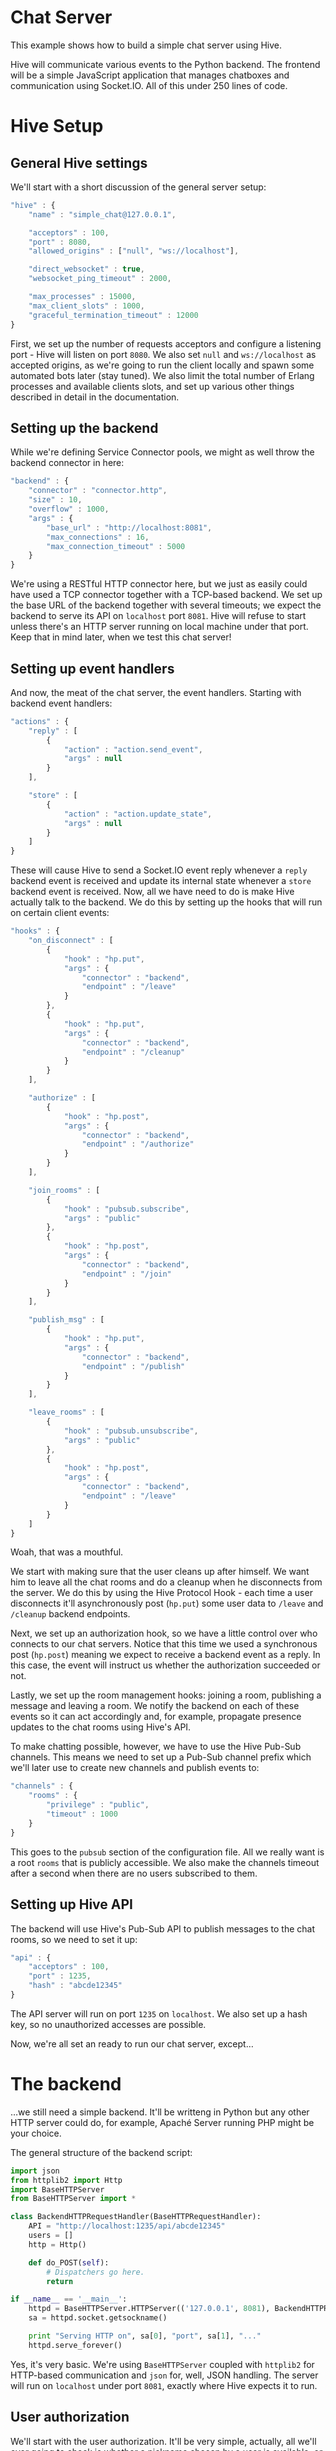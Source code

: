 * Chat Server
This example shows how to build a simple chat server using Hive.

Hive will communicate various events to the Python backend. The frontend will be a simple JavaScript application that manages chatboxes and communication using Socket.IO. All of this under 250 lines of code.

* Hive Setup
** General Hive settings
We'll start with a short discussion of the general server setup:

#+begin_src javascript
  "hive" : {
      "name" : "simple_chat@127.0.0.1",

      "acceptors" : 100,
      "port" : 8080,
      "allowed_origins" : ["null", "ws://localhost"],

      "direct_websocket" : true,
      "websocket_ping_timeout" : 2000,

      "max_processes" : 15000,
      "max_client_slots" : 1000,
      "graceful_termination_timeout" : 12000
  }
#+end_src

First, we set up the number of requests acceptors and configure a listening port - Hive will listen on port =8080=. We also set =null= and =ws://localhost= as accepted origins, as we're going to run the client locally and spawn some automated bots later (stay tuned).
We also limit the total number of Erlang processes and available clients slots, and set up various other things described in detail in the documentation.

** Setting up the backend
While we're defining Service Connector pools, we might as well throw the backend connector in here:

#+begin_src javascript
  "backend" : {
      "connector" : "connector.http",
      "size" : 10,
      "overflow" : 1000,
      "args" : {
          "base_url" : "http://localhost:8081",
          "max_connections" : 16,
          "max_connection_timeout" : 5000
      }
  }
#+end_src

We're using a RESTful HTTP connector here, but we just as easily could have used a TCP connector together with a TCP-based backend. We set up the base URL of the backend together with several timeouts; we expect the backend to serve its API on =localhost= port =8081=. Hive will refuse to start unless there's an HTTP server running on local machine under that port. Keep that in mind later, when we test this chat server!

** Setting up event handlers
And now, the meat of the chat server, the event handlers. Starting with backend event handlers:

#+begin_src javascript
  "actions" : {
      "reply" : [
          {
              "action" : "action.send_event",
              "args" : null
          }
      ],

      "store" : [
          {
              "action" : "action.update_state",
              "args" : null
          }
      ]
  }
#+end_src

These will cause Hive to send a Socket.IO event reply whenever a =reply= backend event is received and update its internal state whenever a =store= backend event is received. Now, all we have need to do is make Hive actually talk to the backend. We do this by setting up the hooks that will run on certain client events:

#+begin_src javascript
  "hooks" : {
      "on_disconnect" : [
          {
              "hook" : "hp.put",
              "args" : {
                  "connector" : "backend",
                  "endpoint" : "/leave"
              }
          },
          {
              "hook" : "hp.put",
              "args" : {
                  "connector" : "backend",
                  "endpoint" : "/cleanup"
              }
          }
      ],

      "authorize" : [
          {
              "hook" : "hp.post",
              "args" : {
                  "connector" : "backend",
                  "endpoint" : "/authorize"
              }
          }
      ],

      "join_rooms" : [
          {
              "hook" : "pubsub.subscribe",
              "args" : "public"
          },
          {
              "hook" : "hp.post",
              "args" : {
                  "connector" : "backend",
                  "endpoint" : "/join"
              }
          }
      ],

      "publish_msg" : [
          {
              "hook" : "hp.put",
              "args" : {
                  "connector" : "backend",
                  "endpoint" : "/publish"
              }
          }
      ],

      "leave_rooms" : [
          {
              "hook" : "pubsub.unsubscribe",
              "args" : "public"
          },
          {
              "hook" : "hp.post",
              "args" : {
                  "connector" : "backend",
                  "endpoint" : "/leave"
              }
          }
      ]
  }
#+end_src

Woah, that was a mouthful.

We start with making sure that the user cleans up after himself. We want him to leave all the chat rooms and do a cleanup when he disconnects from the server. We do this by using the Hive Protocol Hook - each time a user disconnects it'll asynchronously post (=hp.put=) some user data to =/leave= and =/cleanup= backend endpoints.

Next, we set up an authorization hook, so we have a little control over who connects to our chat servers. Notice that this time we used a synchronous post (=hp.post=) meaning we expect to receive a backend event as a reply. In this case, the event will instruct us whether the authorization succeeded or not.

Lastly, we set up the room management hooks: joining a room, publishing a message and leaving a room. We notify the backend on each of these events so it can act accordingly and, for example, propagate presence updates to the chat rooms using Hive's API.

To make chatting possible, however, we have to use the Hive Pub-Sub channels. This means we need to set up a Pub-Sub channel prefix which we'll later use to create new channels and publish events to:

#+begin_src javascript
  "channels" : {
      "rooms" : {
          "privilege" : "public",
          "timeout" : 1000
      }
  }
#+end_src

This goes to the =pubsub= section of the configuration file. All we really want is a root =rooms= that is publicly accessible. We also make the channels timeout after a second when there are no users subscribed to them.

** Setting up Hive API
The backend will use Hive's Pub-Sub API to publish messages to the chat rooms, so we need to set it up:

#+begin_src javascript
  "api" : {
      "acceptors" : 100,
      "port" : 1235,
      "hash" : "abcde12345"
  }
#+end_src

The API server will run on port =1235= on =localhost=. We also set up a hash key, so no unauthorized accesses are possible.

Now, we're all set an ready to run our chat server, except...

* The backend
...we still need a simple backend. It'll be writteng in Python but any other HTTP server could do, for example, Apaché Server running PHP might be your choice.

The general structure of the backend script:

#+begin_src python
  import json
  from httplib2 import Http
  import BaseHTTPServer
  from BaseHTTPServer import *

  class BackendHTTPRequestHandler(BaseHTTPRequestHandler):
      API = "http://localhost:1235/api/abcde12345"
      users = []
      http = Http()

      def do_POST(self):
          # Dispatchers go here.
          return

  if __name__ == '__main__':
      httpd = BaseHTTPServer.HTTPServer(('127.0.0.1', 8081), BackendHTTPRequestHandler)
      sa = httpd.socket.getsockname()

      print "Serving HTTP on", sa[0], "port", sa[1], "..."
      httpd.serve_forever()
#+end_src

Yes, it's very basic. We're using =BaseHTTPServer= coupled with =httplib2= for HTTP-based communication and =json= for, well, JSON handling. The server will run on =localhost= under port =8081=, exactly where Hive expects it to run.

** User authorization
We'll start with the user authorization. It'll be very simple, actually, all we'll ever going to check is whether a nickname chosen by a user is available, or not. We'll add this to the =do_POST= method of our server:

#+begin_src python
  if self.path == "/authorize":
      # A new user is trying to connect...
      (length,) = self.headers["Content-Length"],
      state = json.loads(self.rfile.read(int(length)))
      nick = state["trigger"]["args"][0]["nick"]
      if nick not in self.users:
          # If the chosen nicknem isn't already in use, we grant the user a permission to use the chat.
          actions = [{"action" : "reply",
                      "args" : {"name" : "authorize",
                                "args" : [{"permission" : "granted"}]}},
                     # We also store the nickname in his state for later use.
                     {"action" : "store",
                      "args" : {"nick" : nick}}]
          self._reply(200, json.dumps(actions))
          self.users.append(nick)
          return
      else:
          actions = [{"action" : "reply",
                      "args" : {"name" : "authorize",
                                "args" : [{"permission" : None}]}}]
          self._reply(200, json.dumps(actions))
          return
#+end_src

If the chosen nickname is available, we return two backend event. First of them will send a good news to the browser and the second one will store the nick name in the Redis database for later.

** Joining chat rooms
Now, Hive handles chat rooms and chat subscription, so all we really need to do here is inform other users of a channel, that somebody has joined it:

#+begin_src python
  if self.path == "/join":
      # User joins some chat rooms...
      (length,) = self.headers["Content-Length"],
      state = json.loads(self.rfile.read(int(length)))
      nick = state["state"]["nick"]
      rooms = state["trigger"]["args"][0]["rooms"]
      for c in rooms:
          channel = "rooms." + c
          # We inform other users present it those rooms about the join...
          actions = [{"action" : "reply",
                      "args" : {"name" : "dude_joins",
                                "args" : [{"channel" : channel,
                                           "nick" : nick}]}}]
          self._request("/pubsub/action/" + channel,
                        "POST",
                        json.dumps(actions))
          # ...and store the rooms for later.
          current_rooms = state["state"]["rooms"]
          current_rooms.extend(rooms)
          actions = [{"action" : "store",
                      "args" : {"rooms" : current_rooms}}]
          self._reply(200, json.dumps(actions))
          return
#+end_src

We use the nickname stored in the users state (which is, conveniently enough, sent to us) and extract the list of rooms a user wants to join which we'll add to his state. We don't need to actually subscribe him to any Pub-Sub channels, because Hive has already taken care of that.

We inform other users present on all of those rooms by publishing an apropriate event on their respective Pub-Sub channels via the Hive API.

** Publishing messages
Similarily, publishing messages is implemented as a simple Hive API call, but it's easy to imagine how we could preprocess messages before publishing them (oh the joys of censorship these days):

#+begin_src python
  if self.path == "/publish":
      # User published a message to a channel...
      (length,) = self.headers["Content-Length"],
      state = json.loads(self.rfile.read(int(length)))
      # We'll just propagate it through to the other users present on that channel.
      nick = state["state"]["nick"]
      channel = state["trigger"]["args"][0]["channel"]
      text = state["trigger"]["args"][0]["text"]
      actions = [{"action" : "reply",
                  "args" : {"name" : "msg_published",
                            "args" : [{"channel" : channel,
                                       "nick" : nick,
                                       "text" : text}]}}]
      self._request("/pubsub/action/" + channel,
                    "POST",
                    json.dumps(actions))
      self._reply(200, "")
      return
#+end_src

** Leaving chat rooms
Handling users leaving chat rooms is a little bit tricky. We use this endpoint in two distinct places:
- when a user requests to leave a chat room,
- when a user disconnects from the server.

#+begin_src python
  if self.path == "/leave":
      # User left some channels...
      (length,) = self.headers["Content-Length"],
      state = json.loads(self.rfile.read(int(length)))
      nick = state["state"]["nick"]
      if state["trigger"] != None:
          # User explicitly requestsed to leave a room.
          rooms = state["trigger"]["args"][0]["rooms"]
          self._leave(nick, rooms)
          current_rooms = state["state"]["rooms"]
          current_rooms = [r for r in current_rooms if rooms.count(r) == 0]
          actions = [{"action" : "store",
                      "args" : {"rooms" : current_rooms}}]
          self._reply(200, json.dumps(actions))
          return
      else:
          # User closed the chat and we need to remove him from all the rooms
          # he is currently subscribed to.
          rooms = state["state"]["rooms"]
          self._leave(nick, rooms)
          self._reply(200, "")
          return
#+end_src

In the former case we only need to propagate an apropriate event to the chat room and update the user state. In the latter case, however, we have to notify all of the chat rooms he is currently subscribed to.

** The cleanup
All we're left with is to implement the cleanup and since our authorization scheme is so simple, so is the cleanup:

#+begin_src python
  if self.path == "/cleanup":
      # This is just a convenience API to make the nickname available again.
      (length,) = self.headers["Content-Length"],
      state = json.loads(self.rfile.read(int(length)))
      nick = state["state"]["nick"]
      self.users.remove(nick)
      self._reply(200, "")
      return
#+end_src

We just make the nickname available for use again.

** Helper functions
Throughout the backend code we've used several helper functions such sa =_leave= or =_reply=. Here's their code:

#+begin_src python
    def _reply(self, code, reply):
        self.send_response(code)
        self.send_header("Content-Type", "text/plain")
        self.end_headers()
        self.wfile.write(reply)
        return

    def _leave(self, nick, rooms):
        for c in rooms:
            channel = "rooms." + c
            actions = [{"action" : "reply",
                        "args" : {"name" : "dude_leaves",
                                  "args" : [{"channel" : channel,
                                             "nick" : nick}]}}]
            self._request("/pubsub/action/" + channel,
                          "POST",
                          json.dumps(actions))

    def _request(self, endpoint, method, data):
        self.http.request(self.API + endpoint, method, data)
        return
#+end_src
* The frontend
The JavaScript frontend isn't really that much interesting, it's just a bunch of chatbox building and button =onclick='ing. If you insisnt on checking it out, please go consult the source.

* Let's chat!
** Running the chat server
Finally, we are ready to start chatting! Open =examples/simple-chat/frontend/client.html= in your Web browser and you'll be greeted with a tiny input box for your nickname and a button saying =Start chatting!=, but don't click it just ye-. Goddamnit. You clicked it, didn't you?

We need to run the server first, silly! This is what needs to be done:
- run the backend Python script by invoking =python examples/simple-chat/backend/backend.py=,
- run Hive by invoking =make run CONFIG=examples/simple-chat/config/config.json=,

NOW click the button to join the chat server. If everything went well you'll be greeted by a chatbox containing:

#+begin_example
  *** Welcome to the main room!
  *** Nickname joined room main...
#+end_example

** Joining/leaving & creating chats
Now you're free to chat, create new chat rooms and leave existing ones. Have fun!

** BOTS, BOTS EVERYWHERE!
Just for giggles, the =examples/chat/tests= directory contains a test scenario for a tool we wrote, called [[https://github.com/brainly/flood][Flood]]. Once you run it you'll see 10 bots appearing in your chat room. Hijinks ensue!

#+begin_example
  *** bot_2 joined room main...
  *** bot_1 joined room main...
  *** bot_7 joined room main...
  *** bot_6 joined room main...
  *** bot_3 joined room main...
  *** bot_8 joined room main...
  *** bot_0 joined room main...
  *** bot_5 joined room main...
  *** bot_4 joined room main...
  *** bot_9 joined room main...
  <Nickname> ping
  <bot_4> pong
  <bot_3> pong
  <bot_6> pong
  <bot_2> pong
  <bot_9> pong
  <bot_0> pong
  <bot_1> pong
  <bot_5> pong
  <bot_8> pong
  <bot_7> pong
#+end_example
